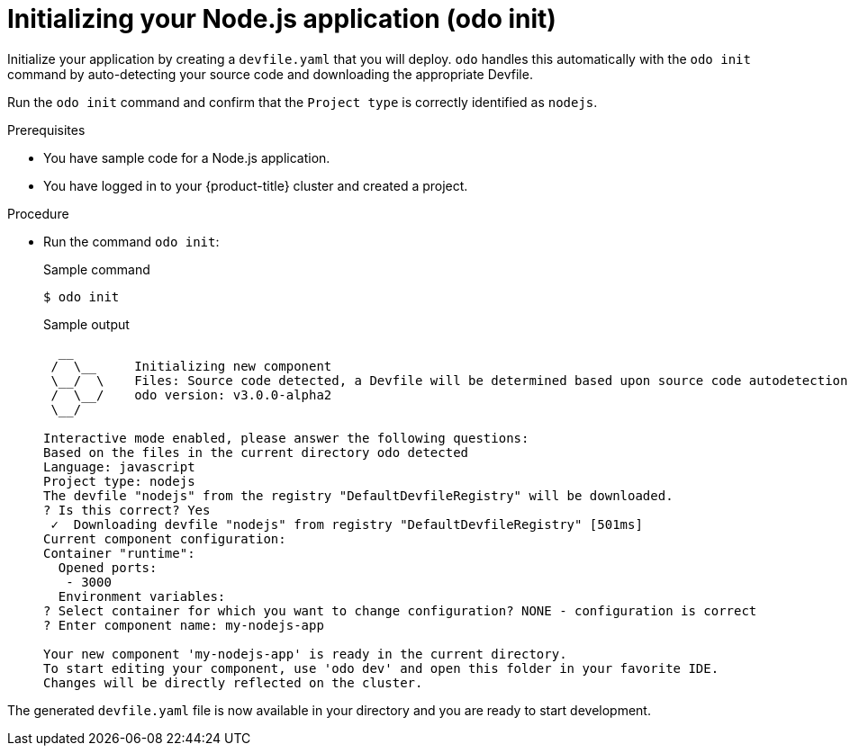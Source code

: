 // Module included in the following assemblies:
//
// * cli_reference/developer_cli_odo/getting-started-with-odo/odo-getting-started-nodejs.adoc

:_content-type: Procedure
[id="odo-getting-started-init-nodejs_{context}"]

= Initializing your Node.js application (odo init)

Initialize your application by creating a `devfile.yaml` that you will deploy. `odo` handles this automatically with the `odo init` command by auto-detecting your source code and downloading the appropriate Devfile.

Run the `odo init` command and confirm that the `Project type` is correctly identified as `nodejs`.

.Prerequisites
* You have sample code for a Node.js application.
* You have logged in to your {product-title} cluster and created a project.

.Procedure
* Run the command `odo init`:
+
.Sample command
[source, terminal]
----
$ odo init
----
+
.Sample output
[source, terminal]
----
  __
 /  \__     Initializing new component
 \__/  \    Files: Source code detected, a Devfile will be determined based upon source code autodetection
 /  \__/    odo version: v3.0.0-alpha2
 \__/

Interactive mode enabled, please answer the following questions:
Based on the files in the current directory odo detected
Language: javascript
Project type: nodejs
The devfile "nodejs" from the registry "DefaultDevfileRegistry" will be downloaded.
? Is this correct? Yes
 ✓  Downloading devfile "nodejs" from registry "DefaultDevfileRegistry" [501ms]
Current component configuration:
Container "runtime":
  Opened ports:
   - 3000
  Environment variables:
? Select container for which you want to change configuration? NONE - configuration is correct
? Enter component name: my-nodejs-app

Your new component 'my-nodejs-app' is ready in the current directory.
To start editing your component, use 'odo dev' and open this folder in your favorite IDE.
Changes will be directly reflected on the cluster.
----

The generated `devfile.yaml` file is now available in your directory and you are ready to start development.

